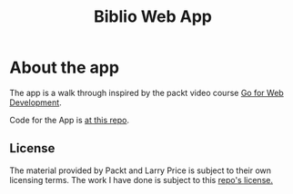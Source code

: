 #+TITLE: Biblio Web App

* About the app
The app is a walk through inspired by the packt video course
[[https://www.packtpub.com/web-development/go-web-development-video][Go for Web Development]].

Code for the App is [[https://github.com/larryprice/go-for-web-dev][at this repo]].

** License
The material provided by Packt and Larry Price is subject to their own
licensing terms.
The work I have done is subject to this [[file:LICENSE][repo's license.]]

